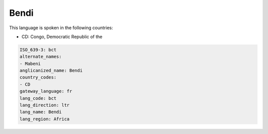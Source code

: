 .. _bct:

Bendi
=====

This language is spoken in the following countries:

* CD: Congo, Democratic Republic of the

.. code-block:: yaml

    ISO_639-3: bct
    alternate_names:
    - Mabeni
    anglicanized_name: Bendi
    country_codes:
    - CD
    gateway_language: fr
    lang_code: bct
    lang_direction: ltr
    lang_name: Bendi
    lang_region: Africa
    
